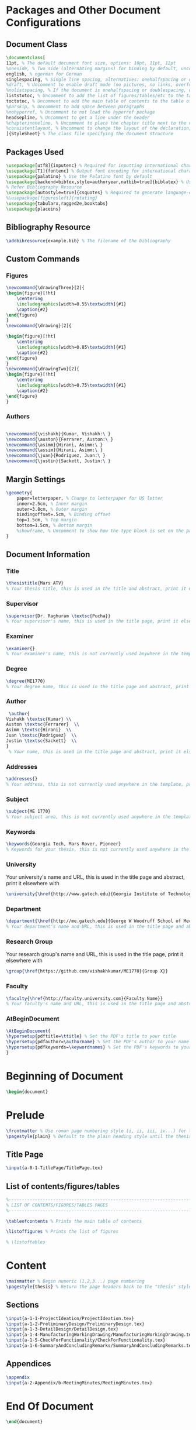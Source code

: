 #+OPTIONS :tangle yes :tangle reportFinal.tex

* Packages and Other Document Configurations

** Document Class
#+BEGIN_SRC tex  :tangle yes :tangle reportFinal.tex
\documentclass[
11pt, % The default document font size, options: 10pt, 11pt, 12pt
%oneside, % Two side (alternating margins) for binding by default, uncomment to switch to one side
english, % ngerman for German
singlespacing, % Single line spacing, alternatives: onehalfspacing or doublespacing
%draft, % Uncomment to enable draft mode (no pictures, no links, overfull hboxes indicated)
%nolistspacing, % If the document is onehalfspacing or doublespacing, uncomment this to set spacing in lists to single
liststotoc, % Uncomment to add the list of figures/tables/etc to the table of contents
toctotoc, % Uncomment to add the main table of contents to the table of contents
%parskip, % Uncomment to add space between paragraphs
%nohyperref, % Uncomment to not load the hyperref package
headsepline, % Uncomment to get a line under the header
%chapterinoneline, % Uncomment to place the chapter title next to the number on one line
%consistentlayout, % Uncomment to change the layout of the declaration, abstract and acknowledgements pages to match the default layout
]{StyleSheet} % The class file specifying the document structure
#+END_SRC 

** Packages Used
#+BEGIN_SRC tex  :tangle yes :tangle reportFinal.tex
\usepackage[utf8]{inputenc} % Required for inputting international characters
\usepackage[T1]{fontenc} % Output font encoding for international characters
\usepackage{palatino} % Use the Palatino font by default
\usepackage[backend=bibtex,style=authoryear,natbib=true]{biblatex} % Use the bibtex backend with the authoryear citation style (which resembles APA)
% Refer Bibliography Resource
\usepackage[autostyle=true]{csquotes} % Required to generate language-dependent quotes in the bibliography
%\usepackage[figuresleft]{rotating}
\usepackage{tabularx,ragged2e,booktabs}
\usepackage{placeins}
#+END_SRC 

** Bibliography Resource
#+BEGIN_SRC tex  :tangle yes :tangle reportFinal.tex
\addbibresource{example.bib} % The filename of the bibliography
#+END_SRC 

** Custom Commands
*** Figures
#+BEGIN_SRC tex :tangle yes :tangle reportFinal.tex
\newcommand{\drawingThree}[2]{
\begin{figure}[!ht]
    \centering
    \includegraphics[width=0.55\textwidth]{#1}
    \caption{#2}
\end{figure}
}
\newcommand{\drawing}[2]{

\begin{figure}[!ht]
    \centering
    \includegraphics[width=0.85\textwidth]{#1}
    \caption{#2}
\end{figure}
}
\newcommand{\drawingTwo}[2]{
\begin{figure}[!ht]
    \centering
    \includegraphics[width=0.75\textwidth]{#1}
    \caption{#2}
\end{figure}
}
#+END_SRC
*** Authors
#+BEGIN_SRC tex :tangle yes :tangle reportFinal.tex

\newcommand{\vishakh}{Kumar, Vishakh:\ }
\newcommand{\auston}{Ferrarer, Auston:\ }
\newcommand{\asimm}{Hirani, Asimm:\ }
\newcommand{\assim}{Hirani, Asimm:\ }
\newcommand{\juan}{Rodriguez, Juan:\ }
\newcommand{\justin}{Sackett, Justin:\ }
#+END_SRC
** Margin Settings
 #+BEGIN_SRC tex  :tangle yes :tangle reportFinal.tex
 \geometry{
	 paper=letterpaper, % Change to letterpaper for US letter
	 inner=2.5cm, % Inner margin
	 outer=3.8cm, % Outer margin
	 bindingoffset=.5cm, % Binding offset
	 top=1.5cm, % Top margin
	 bottom=1.5cm, % Bottom margin
	 %showframe, % Uncomment to show how the type block is set on the page
 }
 #+END_SRC 
** Document Information
*** Title
 #+BEGIN_SRC tex  :tangle yes :tangle reportFinal.tex
 \thesistitle{Mars ATV} 
 % Your thesis title, this is used in the title and abstract, print it elsewhere with \ttitle
 #+END_SRC
*** Supervisor
 #+BEGIN_SRC tex  :tangle yes :tangle reportFinal.tex
 \supervisor{Dr. Raghuram \textsc{Pucha}} 
 % Your supervisor's name, this is used in the title page, print it elsewhere with \supname
 #+END_SRC
*** Examiner
 #+BEGIN_SRC tex  :tangle yes :tangle reportFinal.tex
 \examiner{} 
 % Your examiner's name, this is not currently used anywhere in the template, print it elsewhere with \examname
 #+END_SRC
*** Degree
 #+BEGIN_SRC tex  :tangle yes :tangle reportFinal.tex 
 \degree{ME1770} 
 % Your degree name, this is used in the title page and abstract, print it elsewhere with \degreename
 #+END_SRC
*** Author
 #+BEGIN_SRC tex  :tangle yes :tangle reportFinal.tex
 \author{
Vishakh \textsc{Kumar} \\
Auston \textsc{Ferrarer}  \\
Asimm \textsc{Hirani}  \\
Juan \textsc{Rodriguez}  \\
Justin \textsc{Sackett}  \\
} 
 % Your name, this is used in the title page and abstract, print it elsewhere with \authorname
 #+END_SRC
*** Addresses
 #+BEGIN_SRC tex  :tangle yes :tangle reportFinal.tex
 \addresses{} 
 % Your address, this is not currently used anywhere in the template, print it elsewhere with \addressname
 #+END_SRC
*** Subject
 #+BEGIN_SRC tex  :tangle yes :tangle reportFinal.tex
 \subject{ME 1770} 
 % Your subject area, this is not currently used anywhere in the template, print it elsewhere with \subjectname
 #+END_SRC
*** Keywords
 #+BEGIN_SRC tex  :tangle yes :tangle reportFinal.tex
 \keywords{Georgia Tech, Mars Rover, Pioneer} 
 % Keywords for your thesis, this is not currently used anywhere in the template, print it elsewhere with \keywordnames
 #+END_SRC
*** University
  Your university's name and URL, this is used in the title page and abstract, print it elsewhere with \univname
 #+BEGIN_SRC tex  :tangle yes :tangle reportFinal.tex
 \university{\href{http://www.gatech.edu}{Georgia Institute of Technology}}
 #+END_SRC
*** Department
 #+BEGIN_SRC tex  :tangle yes :tangle reportFinal.tex
 \department{\href{http://me.gatech.edu}{George W Woodruff School of Mechanical Engineering}}
 % Your department's name and URL, this is used in the title page and abstract, print it elsewhere with \deptname
 #+END_SRC
*** Research Group
 Your research group's name and URL, this is used in the title page, print it elsewhere with \groupname
 #+BEGIN_SRC tex  :tangle yes :tangle reportFinal.tex
 \group{\href{https://github.com/vishakhkumar/ME1770}{Group X}}
 #+END_SRC
*** Faculty
 # This needs to be removed!!
 #+BEGIN_SRC tex  :tangle yes :tangle reportFinal.tex
 \faculty{\href{http://faculty.university.com}{Faculty Name}}
 % Your faculty's name and URL, this is used in the title page and abstract, print it elsewhere with \facname
 #+END_SRC 
*** AtBeginDocument
 #+BEGIN_SRC tex  :tangle yes :tangle reportFinal.tex
 \AtBeginDocument{
 \hypersetup{pdftitle=\ttitle} % Set the PDF's title to your title
 \hypersetup{pdfauthor=\authorname} % Set the PDF's author to your name
 \hypersetup{pdfkeywords=\keywordnames} % Set the PDF's keywords to your keywords
 }
 #+END_SRC 


* Beginning of Document
#+BEGIN_SRC tex  :tangle yes :tangle reportFinal.tex
\begin{document}
#+END_SRC

* Prelude
#+BEGIN_SRC tex  :tangle yes :tangle reportFinal.tex
\frontmatter % Use roman page numbering style (i, ii, iii, iv...) for the pre-content pages
\pagestyle{plain} % Default to the plain heading style until the thesis style is called for the body content
#+END_SRC
** Title Page
#+BEGIN_SRC tex :tangle yes :tangle reportFinal.tex
\input{a-0-1-TitlePage/TitlePage.tex}
#+END_SRC
** COMMENT Declaration Page
  #+BEGIN_SRC tex  :tangle yes :tangle reportFinal.tex
  \begin{declaration}
  \addchaptertocentry{\authorshipname} % Add the declaration to the table of contents
  \noindent I, \authorname, declare that this thesis titled, \enquote{\ttitle} and the work presented in it are my own. I confirm that:

  \begin{itemize} 
  \item This work was done wholly or mainly while in candidature for a research degree at this University.
  \item Where any part of this thesis has previously been submitted for a degree or any other qualification at this University or any other institution, this has been clearly stated.
  \item Where I have consulted the published work of others, this is always clearly attributed.
  \item Where I have quoted from the work of others, the source is always given. With the exception of such quotations, this thesis is entirely my own work.
  \item I have acknowledged all main sources of help.
  \item Where the thesis is based on work done by myself jointly with others, I have made clear exactly what was done by others and what I have contributed myself.\\
  \end{itemize}
 
  \noindent Signed:\\
  \rule[0.5em]{25em}{0.5pt} % This prints a line for the signature
 
  \noindent Date:\\
  \rule[0.5em]{25em}{0.5pt} % This prints a line to write the date
  \end{declaration}

  \cleardoublepage

  #+END_SRC
** COMMENT Quotation Page
  #+BEGIN_SRC tex  :tangle yes :tangle reportFinal.tex
  \vspace*{0.2\textheight}

  \noindent\enquote{\itshape Thanks to my solid academic training, today I can write hundreds of words on virtually any topic without possessing a shred of information, which is how I got a good job in journalism.}\bigbreak

  \hfill Dave Barry

  #+END_SRC
** COMMENT Abstract Page
Must add a brief idea as to why we made this project.
  #+BEGIN_SRC tex :tangle yes :tangle reportFinal.tex
  %----------------------------------------------------------------------------------------
  %	ABSTRACT PAGE
  %----------------------------------------------------------------------------------------

  \begin{abstract}
  \addchaptertocentry{\abstractname} % Add the abstract to the table of contents
  The Thesis Abstract is written here (and usually kept to just this page). The page is kept centered vertically so can expand into the blank space above the title too\ldots
  \end{abstract}

  #+END_SRC
** COMMENT Acknowledgements
  #+BEGIN_SRC tex  :tangle yes :tangle reportFinal.tex
  %----------------------------------------------------------------------------------------
  %	ACKNOWLEDGEMENTS
  %----------------------------------------------------------------------------------------

  \begin{acknowledgements}  
  \addchaptertocentry{\acknowledgementname} % Add the acknowledgements to the table of contents
  The acknowledgments and the people to thank go here, don't forget to include your project advisor\ldots
  \end{acknowledgements}
  #+END_SRC
** List of contents/figures/tables
  #+BEGIN_SRC tex  :tangle yes :tangle reportFinal.tex
  %----------------------------------------------------------------------------------------
  %	LIST OF CONTENTS/FIGURES/TABLES PAGES
  %----------------------------------------------------------------------------------------

  \tableofcontents % Prints the main table of contents

  \listoffigures % Prints the list of figures

  % \listoftables
  #+END_SRC
** COMMENT Abbreviations
  #+BEGIN_SRC tex  :tangle yes :tangle reportFinal.tex
  %----------------------------------------------------------------------------------------
  %	ABBREVIATIONS
  %----------------------------------------------------------------------------------------

  \begin{abbreviations}{ll} % Include a list of abbreviations (a table of two columns)

  \textbf{LAH} & \textbf{L}ist \textbf{A}bbreviations \textbf{H}ere\\
  \textbf{WSF} & \textbf{W}hat (it) \textbf{S}tands \textbf{F}or\\

  \end{abbreviations}
  #+END_SRC
** COMMENT Physical Constants
  #+BEGIN_SRC tex :tangle yes :tangle reportFinal.tex
  %----------------------------------------------------------------------------------------
  %	PHYSICAL CONSTANTS/OTHER DEFINITIONS
  %----------------------------------------------------------------------------------------

  \begin{constants}{lr@{${}={}$}l} % The list of physical constants is a three column table

  % The \SI{}{} command is provided by the siunitx package, see its documentation for instructions on how to use it

  Speed of Light & $c_{0}$ & \SI{2.99792458e8}{\meter\per\second} (exact)\\
  %Constant Name & $Symbol$ & $Constant Value$ with units\\

  \end{constants}
  #+END_SRC
** COMMENT Symbols
  #+BEGIN_SRC tex  :tangle yes :tangle reportFinal.tex
  %----------------------------------------------------------------------------------------
  %	SYMBOLS
  %----------------------------------------------------------------------------------------

  \begin{symbols}{lll} % Include a list of Symbols (a three column table)

  $a$ & distance & \si{\meter} \\
  $P$ & power & \si{\watt} (\si{\joule\per\second}) \\
  %Symbol & Name & Unit \\

  \addlinespace % Gap to separate the Roman symbols from the Greek

  $\omega$ & angular frequency & \si{\radian} \\

  \end{symbols}
  #+END_SRC
** COMMENT Dedication
  #+BEGIN_SRC tex  :tangle yes :tangle reportFinal.tex
  %----------------------------------------------------------------------------------------
  %	DEDICATION
  %----------------------------------------------------------------------------------------

  \dedicatory{For/Dedicated to/To my\ldots} 
  #+END_SRC
* Content
  #+BEGIN_SRC tex  :tangle yes :tangle reportFinal.tex
  \mainmatter % Begin numeric (1,2,3...) page numbering
  \pagestyle{thesis} % Return the page headers back to the "thesis" style
  #+END_SRC
** Sections
  #+BEGIN_SRC tex  :tangle yes :tangle reportFinal.tex
\input{a-1-1-ProjectIdeation/ProjectIdeation.tex}
\input{a-1-2-PreliminaryDesign/PreliminaryDesign.tex}
\input{a-1-3-DetailDesign/DetailDesign.tex}
\input{a-1-4-ManufacturingWorkingDrawing/ManufacturingWorkingDrawing.tex} 
\input{a-1-5-CheckForFunctionality/CheckForFunctionality.tex}
\input{a-1-6-SummaryAndConcludingRemarks/SummaryAndConcludingRemarks.tex}
  #+END_SRC
** Appendices
  #+BEGIN_SRC tex  :tangle yes :tangle reportFinal.tex
  \appendix
  \input{a-2-Appendix/b-MeetingMinutes/MeetingMinutes.tex}
  #+END_SRC
** COMMENT Bibliograpy
  #+BEGIN_SRC tex  :tangle yes :tangle reportFinal.tex
  \printbibliography[heading=bibintoc]
  #+END_SRC

* End Of Document
 #+BEGIN_SRC tex  :tangle yes :tangle reportFinal.tex
 \end{document}  
 #+END_SRC 
